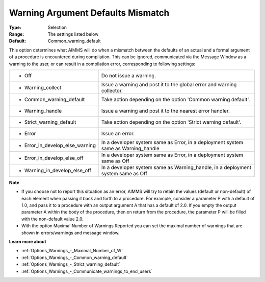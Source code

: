

.. _Options_Compilation_-_Warning_Argument:


Warning Argument Defaults Mismatch
==================================



:Type:	Selection	
:Range:	The settings listed below	
:Default:	Common_warning_default	



This option determines what AIMMS will do when a mismatch between the defaults of an actual and a formal argument of a procedure is encountered during compilation. This can be ignored, communicated via the Message Window as a warning to the user, or can result in a compilation error, corresponding to following settings:




.. list-table::

   * - *	Off	
     - Do not issue a warning.
   * - *	Warning_collect
     - Issue a warning and post it to the global error and warning collector.
   * - *	Common_warning_default
     - Take action depending on the option 'Common warning default'.
   * - *	Warning_handle
     - Issue a warning and post it to the nearest error handler.
   * - *	Strict_warning_default
     - Take action depending on the option 'Strict warning default'.
   * - *	Error
     - Issue an error.
   * - *	Error_in_develop_else_warning
     - In a developer system same as Error, in a deployment system same as Warning_handle
   * - *	Error_in_develop_else_off
     - In a developer system same as Error, in a deployment system same as Off
   * - *	Warning_in_develop_else_off
     - In a developer system same as Warning_handle, in a deployment system same as Off




**Note** 

*	If you choose not to report this situation as an error, AIMMS will try to retain the values (default or non-default) of each element when passing it back and forth to a procedure. For example, consider a parameter P with a default of 1.0, and pass it to a procedure with an output argument A that has a default of 2.0. If you empty the output parameter A within the body of the procedure, then on return from the procedure, the parameter P will be filled with the non-default value 2.0.
*	With the option Maximal Number of Warnings Reported you can set the maximal number of warnings that are shown in errors/warnings and message window.




**Learn more about** 

*	:ref:`Options_Warnings_-_Maximal_Number_of_W` 
*	:ref:`Options_Warnings_-_Common_warning_default` 
*	:ref:`Options_Warnings_-_Strict_warning_default` 
*	:ref:`Options_Warnings_-_Communicate_warnings_to_end_users` 



